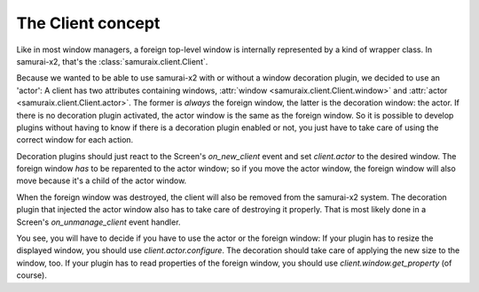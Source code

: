 .. _client-concept:

The Client concept
==================

Like in most window managers, a foreign top-level window is internally
represented by a kind of wrapper class. In samurai-x2, that's the
:class:`samuraix.client.Client`.

Because we wanted to be able to use samurai-x2 with or without a window
decoration plugin, we decided to use an 'actor': A client has
two attributes containing windows, :attr:`window <samuraix.client.Client.window>`
and :attr:`actor <samuraix.client.Client.actor>`. The former is *always* the
foreign window, the latter is the decoration window: the actor. If there is no
decoration plugin activated, the actor window is the same as the foreign
window. So it is possible to develop plugins without having to know if there
is a decoration plugin enabled or not, you just have to take care of using
the correct window for each action.

Decoration plugins should just react to the Screen's `on_new_client` event
and set `client.actor` to the desired window. The foreign window *has* to be
reparented to the actor window; so if you move the actor window, the foreign
window will also move because it's a child of the actor window.

When the foreign window was destroyed, the client will also be removed from
the samurai-x2 system. The decoration plugin that injected the actor window
also has to take care of destroying it properly. That is most likely done
in a Screen's `on_unmanage_client` event handler.

You see, you will have to decide if you have to use the actor or the foreign
window:
If your plugin has to resize the displayed window, you should use 
`client.actor.configure`. The decoration should take care of applying the new
size to the window, too.
If your plugin has to read properties of the foreign window, you should use
`client.window.get_property` (of course).
